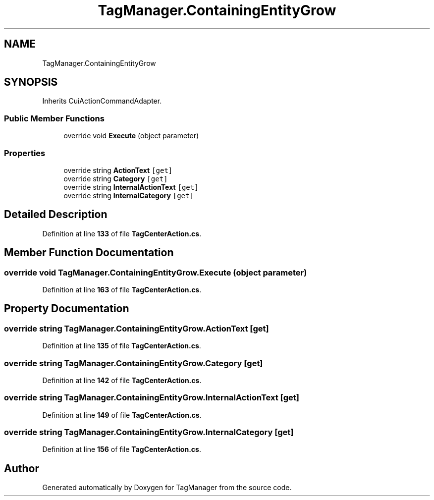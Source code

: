.TH "TagManager.ContainingEntityGrow" 3TagManager" \" -*- nroff -*-
.ad l
.nh
.SH NAME
TagManager.ContainingEntityGrow
.SH SYNOPSIS
.br
.PP
.PP
Inherits CuiActionCommandAdapter\&.
.SS "Public Member Functions"

.in +1c
.ti -1c
.RI "override void \fBExecute\fP (object parameter)"
.br
.in -1c
.SS "Properties"

.in +1c
.ti -1c
.RI "override string \fBActionText\fP\fC [get]\fP"
.br
.ti -1c
.RI "override string \fBCategory\fP\fC [get]\fP"
.br
.ti -1c
.RI "override string \fBInternalActionText\fP\fC [get]\fP"
.br
.ti -1c
.RI "override string \fBInternalCategory\fP\fC [get]\fP"
.br
.in -1c
.SH "Detailed Description"
.PP 
Definition at line \fB133\fP of file \fBTagCenterAction\&.cs\fP\&.
.SH "Member Function Documentation"
.PP 
.SS "override void TagManager\&.ContainingEntityGrow\&.Execute (object parameter)"

.PP
Definition at line \fB163\fP of file \fBTagCenterAction\&.cs\fP\&.
.SH "Property Documentation"
.PP 
.SS "override string TagManager\&.ContainingEntityGrow\&.ActionText\fC [get]\fP"

.PP
Definition at line \fB135\fP of file \fBTagCenterAction\&.cs\fP\&.
.SS "override string TagManager\&.ContainingEntityGrow\&.Category\fC [get]\fP"

.PP
Definition at line \fB142\fP of file \fBTagCenterAction\&.cs\fP\&.
.SS "override string TagManager\&.ContainingEntityGrow\&.InternalActionText\fC [get]\fP"

.PP
Definition at line \fB149\fP of file \fBTagCenterAction\&.cs\fP\&.
.SS "override string TagManager\&.ContainingEntityGrow\&.InternalCategory\fC [get]\fP"

.PP
Definition at line \fB156\fP of file \fBTagCenterAction\&.cs\fP\&.

.SH "Author"
.PP 
Generated automatically by Doxygen for TagManager from the source code\&.
